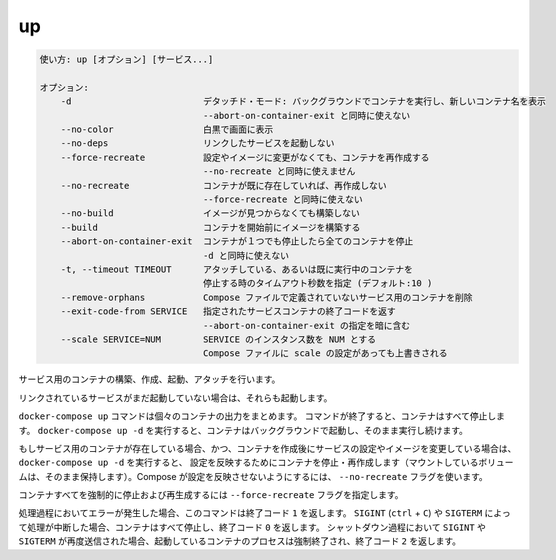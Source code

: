 .. -*- coding: utf-8 -*-
.. URL: https://docs.docker.com/compose/reference/up/
.. SOURCE: https://github.com/docker/compose/blob/master/docs/reference/up.md
   doc version: 1.11
      https://github.com/docker/compose/commits/master/docs/reference/up.md
.. check date: 2016/04/28
.. Commits on Mar 16, 2016 20c29f7e47ade7567ee35f3587790f6235d17d59
.. -------------------------------------------------------------------

.. up

.. _compose-up:

=======================================
up
=======================================

.. code-block:: bash

   使い方: up [オプション] [サービス...]
   
   オプション:
       -d                         デタッチド・モード: バックグラウンドでコンテナを実行し、新しいコンテナ名を表示
                                  --abort-on-container-exit と同時に使えない
       --no-color                 白黒で画面に表示
       --no-deps                  リンクしたサービスを起動しない
       --force-recreate           設定やイメージに変更がなくても、コンテナを再作成する
                                  --no-recreate と同時に使えません
       --no-recreate              コンテナが既に存在していれば、再作成しない
                                  --force-recreate と同時に使えない
       --no-build                 イメージが見つからなくても構築しない
       --build                    コンテナを開始前にイメージを構築する
       --abort-on-container-exit  コンテナが１つでも停止したら全てのコンテナを停止
                                  -d と同時に使えない
       -t, --timeout TIMEOUT      アタッチしている、あるいは既に実行中のコンテナを
                                  停止する時のタイムアウト秒数を指定 (デフォルト:10 )
       --remove-orphans           Compose ファイルで定義されていないサービス用のコンテナを削除
       --exit-code-from SERVICE   指定されたサービスコンテナの終了コードを返す
                                  --abort-on-container-exit の指定を暗に含む
       --scale SERVICE=NUM        SERVICE のインスタンス数を NUM とする
                                  Compose ファイルに scale の設定があっても上書きされる

.. Builds, (re)creates, starts, and attaches to containers for a service.

サービス用のコンテナの構築、作成、起動、アタッチを行います。

.. Unless they are already running, this command also starts any linked services.

リンクされているサービスがまだ起動していない場合は、それらも起動します。

.. The `docker-compose up` command aggregates the output of each container. When
   the command exits, all containers are stopped. Running `docker-compose up -d`
   starts the containers in the background and leaves them running.

``docker-compose up`` コマンドは個々のコンテナの出力をまとめます。
コマンドが終了すると、コンテナはすべて停止します。
``docker-compose up -d`` を実行すると、コンテナはバックグラウンドで起動し、そのまま実行し続けます。

.. If there are existing containers for a service, and the service’s configuration or image was changed after the container’s creation, docker-compose up picks up the changes by stopping and recreating the containers (preserving mounted volumes). To prevent Compose from picking up changes, use the --no-recreate flag.

もしサービス用のコンテナが存在している場合、かつ、コンテナを作成後にサービスの設定やイメージを変更している場合は、 ``docker-compose up -d`` を実行すると、 設定を反映するためにコンテナを停止・再作成します（マウントしているボリュームは、そのまま保持します）。Compose が設定を反映させないようにするには、 ``--no-recreate`` フラグを使います。

.. If you want to force Compose to stop and recreate all containers, use the
   `--force-recreate` flag.

コンテナすべてを強制的に停止および再生成するには ``--force-recreate`` フラグを指定します。

.. If the process encounters an error, the exit code for this command is `1`.  
   If the process is interrupted using `SIGINT` (`ctrl` + `C`) or `SIGTERM`, the containers are stopped, and the exit code is `0`.  
   If `SIGINT` or `SIGTERM` is sent again during this shutdown phase, the running containers are killed, and the exit code is `2`.

処理過程においてエラーが発生した場合、このコマンドは終了コード ``1`` を返します。
``SIGINT`` (``ctrl`` + ``C``) や ``SIGTERM`` によって処理が中断した場合、コンテナはすべて停止し、終了コード ``0`` を返します。
シャットダウン過程において ``SIGINT`` や ``SIGTERM`` が再度送信された場合、起動しているコンテナのプロセスは強制終了され、終了コード ``2`` を返します。

.. seealso:: 

   up
      https://docs.docker.com/compose/reference/up/
